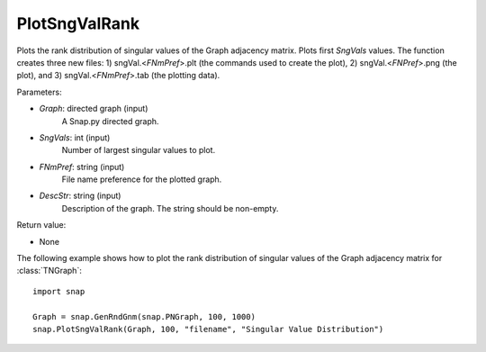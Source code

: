 PlotSngValRank
''''''''''''''

.. function:: PlotSngValRank(Graph, SngVals, FNmPref, DescStr)

Plots the rank distribution of singular values of the Graph adjacency matrix. Plots first *SngVals* values. The function creates three new files: 1) sngVal.<*FNmPref*>.plt (the commands used to create the plot), 2) sngVal.<*FNPref*>.png (the plot), and 3) sngVal.<*FNmPref*>.tab (the plotting data).

Parameters:

- *Graph*: directed graph (input)
    A Snap.py directed graph.

- *SngVals*: int (input)
    Number of largest singular values to plot.

- *FNmPref*: string (input)
    File name preference for the plotted graph.

- *DescStr*: string (input)
    Description of the graph. The string should be non-empty.

Return value:

- None


The following example shows how to plot the rank distribution of singular values of the Graph adjacency matrix for :class:`TNGraph`::

    import snap

    Graph = snap.GenRndGnm(snap.PNGraph, 100, 1000)
    snap.PlotSngValRank(Graph, 100, "filename", "Singular Value Distribution")
